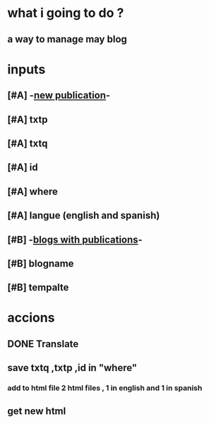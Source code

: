 * what i going to do ?
** a way to manage may blog 
* inputs
** [#A] -_new publication_-
** [#A] txtp
** [#A] txtq
** [#A] id
** [#A] where
** [#A] langue (english and spanish)
** [#B] -_blogs with publications_-
** [#B] blogname
** [#B] tempalte
* accions
** DONE Translate 
** save txtq ,txtp ,id in "where"
*** add to html file  2 html files , 1 in english and 1 in spanish
** get new html
